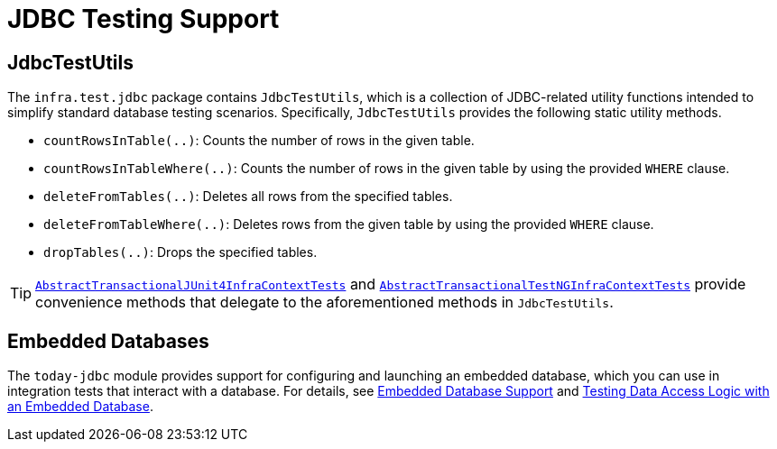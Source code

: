 [[integration-testing-support-jdbc]]
= JDBC Testing Support

[[integration-testing-support-jdbc-test-utils]]
== JdbcTestUtils

The `infra.test.jdbc` package contains `JdbcTestUtils`, which is a
collection of JDBC-related utility functions intended to simplify standard database
testing scenarios. Specifically, `JdbcTestUtils` provides the following static utility
methods.

* `countRowsInTable(..)`: Counts the number of rows in the given table.
* `countRowsInTableWhere(..)`: Counts the number of rows in the given table by using the
  provided `WHERE` clause.
* `deleteFromTables(..)`: Deletes all rows from the specified tables.
* `deleteFromTableWhere(..)`: Deletes rows from the given table by using the provided
  `WHERE` clause.
* `dropTables(..)`: Drops the specified tables.

[TIP]
====
xref:testing/testcontext-framework/support-classes.adoc#testcontext-support-classes-junit4[`AbstractTransactionalJUnit4InfraContextTests`]
and xref:testing/testcontext-framework/support-classes.adoc#testcontext-support-classes-testng[`AbstractTransactionalTestNGInfraContextTests`]
provide convenience methods that delegate to the aforementioned methods in
`JdbcTestUtils`.
====

[[integration-testing-support-jdbc-embedded-database]]
== Embedded Databases

The `today-jdbc` module provides support for configuring and launching an embedded
database, which you can use in integration tests that interact with a database.
For details, see xref:data-access/jdbc/embedded-database-support.adoc[Embedded Database Support]
 and <<data-access.adoc#jdbc-embedded-database-dao-testing, Testing Data Access
Logic with an Embedded Database>>.
